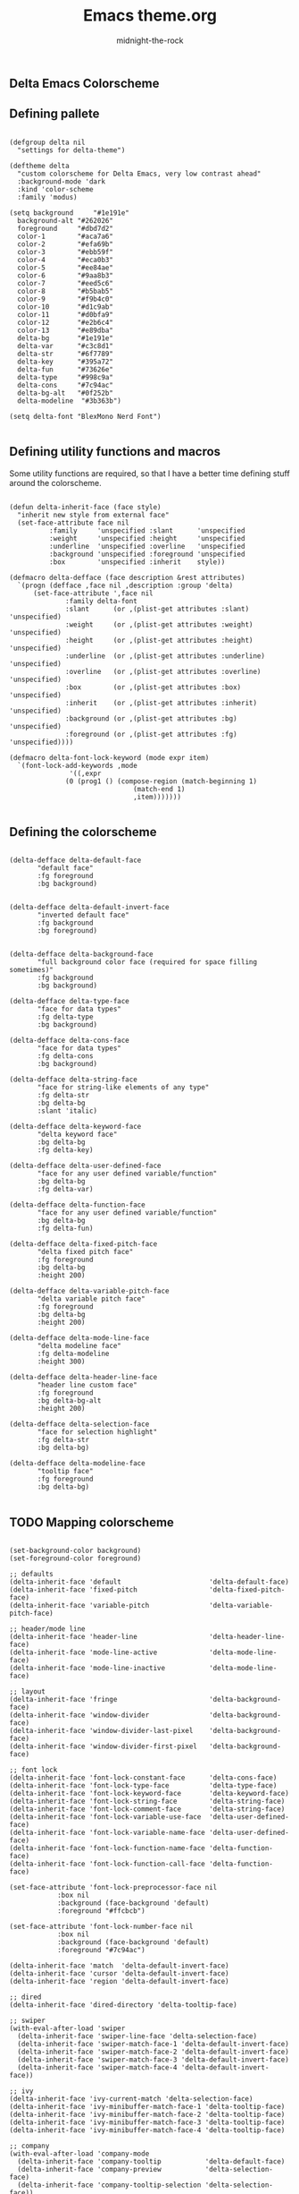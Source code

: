 
#+Title: Emacs theme.org
#+Author: midnight-the-rock
#+Property: header-args:elisp :tangle ./delta-theme.el

** Delta Emacs Colorscheme

** Defining pallete 

#+begin_src elisp

  (defgroup delta nil
    "settings for delta-theme")

  (deftheme delta 
    "custom colorscheme for Delta Emacs, very low contrast ahead"
    :background-mode 'dark
    :kind 'color-scheme
    :family 'modus)

  (setq background     "#1e191e"
	background-alt "#262026"
	foreground     "#dbd7d2"
	color-1        "#aca7a6"
	color-2        "#efa69b"
	color-3        "#ebb59f"
	color-4        "#eca0b3"
	color-5        "#ee84ae"
	color-6        "#9aa8b3"
	color-7        "#eed5c6"
	color-8        "#b5bab5"
	color-9        "#f9b4c0"
	color-10       "#d1c9ab"
	color-11       "#d0bfa9"
	color-12       "#e2b6c4"
	color-13       "#e89dba"
	delta-bg       "#1e191e"
	delta-var      "#c3c8d1"
	delta-str      "#6f7789"
	delta-key      "#395a72"
	delta-fun      "#73626e"
	delta-type     "#998c9a"
	delta-cons     "#7c94ac"
	delta-bg-alt   "#0f252b"
	delta-modeline  "#3b363b")

  (setq delta-font "BlexMono Nerd Font")

#+end_src

** Defining utility functions and macros

Some utility functions are required, so that I have a better time defining stuff around the colorscheme.

#+begin_src elisp

  (defun delta-inherit-face (face style)
    "inherit new style from external face"
    (set-face-attribute face nil
			:family     'unspecified :slant      'unspecified
			:weight     'unspecified :height     'unspecified
			:underline  'unspecified :overline   'unspecified
			:background 'unspecified :foreground 'unspecified
			:box        'unspecified :inherit    style))

  (defmacro delta-defface (face description &rest attributes)
    `(progn (defface ,face nil ,description :group 'delta)
	    (set-face-attribute ',face nil
				:family delta-font
				:slant      (or ,(plist-get attributes :slant) 'unspecified)
				:weight     (or ,(plist-get attributes :weight) 'unspecified)
				:height     (or ,(plist-get attributes :height) 'unspecified)
				:underline  (or ,(plist-get attributes :underline) 'unspecified)
				:overline   (or ,(plist-get attributes :overline) 'unspecified)
				:box        (or ,(plist-get attributes :box) 'unspecified)
				:inherit    (or ,(plist-get attributes :inherit) 'unspecified)
				:background (or ,(plist-get attributes :bg) 'unspecified)
				:foreground (or ,(plist-get attributes :fg) 'unspecified))))				

  (defmacro delta-font-lock-keyword (mode expr item)
    `(font-lock-add-keywords ,mode
			     '((,expr
				(0 (prog1 () (compose-region (match-beginning 1)
							     (match-end 1)
							     ,item)))))))

#+end_src

** Defining the colorscheme

#+begin_src elisp

  (delta-defface delta-default-face
		 "default face"
		 :fg foreground
		 :bg background)


  (delta-defface delta-default-invert-face
		 "inverted default face"
		 :fg background
		 :bg foreground)


  (delta-defface delta-background-face
		 "full background color face (required for space filling sometimes)"
		 :fg background
		 :bg background)

  (delta-defface delta-type-face
		 "face for data types"
		 :fg delta-type
		 :bg background)

  (delta-defface delta-cons-face
		 "face for data types"
		 :fg delta-cons
		 :bg background)

  (delta-defface delta-string-face
		 "face for string-like elements of any type"
		 :fg delta-str
		 :bg delta-bg
		 :slant 'italic)

  (delta-defface delta-keyword-face
		 "delta keyword face"
		 :bg delta-bg
		 :fg delta-key)

  (delta-defface delta-user-defined-face
		 "face for any user defined variable/function"
		 :bg delta-bg
		 :fg delta-var)

  (delta-defface delta-function-face
		 "face for any user defined variable/function"
		 :bg delta-bg
		 :fg delta-fun)

  (delta-defface delta-fixed-pitch-face
		 "delta fixed pitch face"
		 :fg foreground
		 :bg delta-bg
		 :height 200)

  (delta-defface delta-variable-pitch-face
		 "delta variable pitch face"
		 :fg foreground
		 :bg delta-bg
		 :height 200)

  (delta-defface delta-mode-line-face
		 "delta modeline face"
		 :fg delta-modeline
		 :height 300)

  (delta-defface delta-header-line-face
		 "header line custom face"
		 :fg foreground
		 :bg delta-bg-alt
		 :height 200)

  (delta-defface delta-selection-face
		 "face for selection highlight"
		 :fg delta-str
		 :bg delta-bg)

  (delta-defface delta-modeline-face
		 "tooltip face"
		 :fg foreground
		 :bg delta-bg)

#+end_src

** TODO Mapping colorscheme

#+begin_src elisp

  (set-background-color background)
  (set-foreground-color foreground)

  ;; defaults
  (delta-inherit-face 'default                      'delta-default-face)
  (delta-inherit-face 'fixed-pitch                  'delta-fixed-pitch-face)
  (delta-inherit-face 'variable-pitch               'delta-variable-pitch-face)

  ;; header/mode line
  (delta-inherit-face 'header-line                  'delta-header-line-face)
  (delta-inherit-face 'mode-line-active             'delta-mode-line-face)
  (delta-inherit-face 'mode-line-inactive           'delta-mode-line-face)

  ;; layout
  (delta-inherit-face 'fringe                       'delta-background-face)
  (delta-inherit-face 'window-divider               'delta-background-face)
  (delta-inherit-face 'window-divider-last-pixel    'delta-background-face)
  (delta-inherit-face 'window-divider-first-pixel   'delta-background-face)

  ;; font lock
  (delta-inherit-face 'font-lock-constant-face      'delta-cons-face)
  (delta-inherit-face 'font-lock-type-face          'delta-type-face)
  (delta-inherit-face 'font-lock-keyword-face       'delta-keyword-face)
  (delta-inherit-face 'font-lock-string-face        'delta-string-face)
  (delta-inherit-face 'font-lock-comment-face       'delta-string-face)
  (delta-inherit-face 'font-lock-variable-use-face  'delta-user-defined-face)
  (delta-inherit-face 'font-lock-variable-name-face 'delta-user-defined-face)
  (delta-inherit-face 'font-lock-function-name-face 'delta-function-face)
  (delta-inherit-face 'font-lock-function-call-face 'delta-function-face)

  (set-face-attribute 'font-lock-preprocessor-face nil
		      :box nil
		      :background (face-background 'default)
		      :foreground "#ffcbcb")

  (set-face-attribute 'font-lock-number-face nil
		      :box nil
		      :background (face-background 'default)
		      :foreground "#7c94ac")

  (delta-inherit-face 'match  'delta-default-invert-face)
  (delta-inherit-face 'cursor 'delta-default-invert-face)
  (delta-inherit-face 'region 'delta-default-invert-face)

  ;; dired
  (delta-inherit-face 'dired-directory 'delta-tooltip-face)

  ;; swiper
  (with-eval-after-load 'swiper
    (delta-inherit-face 'swiper-line-face 'delta-selection-face)
    (delta-inherit-face 'swiper-match-face-1 'delta-default-invert-face)
    (delta-inherit-face 'swiper-match-face-2 'delta-default-invert-face)
    (delta-inherit-face 'swiper-match-face-3 'delta-default-invert-face)
    (delta-inherit-face 'swiper-match-face-4 'delta-default-invert-face))

  ;; ivy
  (delta-inherit-face 'ivy-current-match 'delta-selection-face)
  (delta-inherit-face 'ivy-minibuffer-match-face-1 'delta-tooltip-face)
  (delta-inherit-face 'ivy-minibuffer-match-face-2 'delta-tooltip-face)
  (delta-inherit-face 'ivy-minibuffer-match-face-3 'delta-tooltip-face)
  (delta-inherit-face 'ivy-minibuffer-match-face-4 'delta-tooltip-face)

  ;; company
  (with-eval-after-load 'company-mode
    (delta-inherit-face 'company-tooltip           'delta-default-face)
    (delta-inherit-face 'company-preview           'delta-selection-face)
    (delta-inherit-face 'company-tooltip-selection 'delta-selection-face))

  ;; which key
  (set-face-attribute 'which-key-key-face nil
		      :box nil
		      :background (face-background 'default)
		      :foreground "#dbd7d2")

  (set-face-attribute 'which-key-separator-face nil
		      :box nil
		      :background (face-background 'default)
		      :foreground "#73626e")

  (set-face-attribute 'which-key-command-description-face nil
		      :box nil
		      :background (face-background 'default)
		      :foreground "#6f7789")

  (with-eval-after-load 'treemacs
    (delta-inherit-face 'treemacs-hl-line-face 'delta-selection-face)

    (set-face-attribute 'treemacs-root-face nil
			:box nil
			:background (face-background 'default)
			:foreground "#c3c8d1"
			:underline nil
			:height 200)

    (set-face-attribute 'treemacs-file-face nil
			:box nil
			:background (face-background 'default)
			:foreground "#c3c8d1")

    (set-face-attribute 'treemacs-directory-face nil
			:box nil
			:background (face-background 'default)
			:foreground "#c3c8d1"))

  ;; org-mode
  (with-eval-after-load 'org
    (set-face-attribute 'org-meta-line nil :foreground "#998c9a" :family "BlexMono Nerd Font" :height 180 :weight 'bold) 

    (set-face-attribute 'org-document-info nil :foreground "#998c9a" :family "BlexMono Nerd Font" :height 180 :weight 'bold) 

    (set-face-attribute 'org-document-title nil :foreground "#998c9a" :family "BlexMono Nerd Font" :height 180 :weight 'bold)

    (set-face-attribute 'org-document-info-keyword nil :foreground "#998c9a" :family "BlexMono Nerd Font" :height 180 :weight 'bold) 

    (set-face-attribute 'org-ellipsis nil :underline nil :foreground "#998c9a" :inherit 'variable-pitch) 

    (delta-inherit-face 'org-table    'delta-fixed-pitch-face)
    (delta-inherit-face 'org-checkbox 'delta-fixed-pitch-face)
    (delta-inherit-face 'org-code     'delta-fixed-pitch-face)
    (delta-inherit-face 'org-block    'delta-fixed-pitch-face)
    (delta-inherit-face 'org-block    'delta-fixed-pitch-face)
    (delta-inherit-face 'org-verbatim 'delta-fixed-pitch-face)

    (set-face-attribute 'org-block-end-line nil :background "#262026" :foreground "#dbd7d2" :family "BlexMono Nerd Font Bold")

    (set-face-attribute 'org-block-begin-line nil :background "#262026" :foreground "#dbd7d2" :family "BlexMono Nerd Font Bold")

    (set-face-attribute 'org-meta-line nil :inherit '(font-lock-comment-face fixed-pitch))

    (set-face-attribute 'org-level-1 nil
			:font "BlexMono Nerd Font"
			:weight 'regular
			:height 3.0
			:foreground "#947e85")

    (set-face-attribute 'org-level-2 nil
			:font "BlexMono Nerd Font"
			:weight 'regular
			:height 2.0
			:foreground "#947e85")

    (set-face-attribute 'org-level-3 nil
			:font "BlexMono Nerd Font"
			:weight 'regular
			:height 1.7
			:foreground "#947e85")

    (set-face-attribute 'org-level-4 nil
			:font "BlexMono Nerd Font"
			:weight 'regular
			:height 1.2
			:foreground "#947e85")

    (set-face-attribute 'org-level-5 nil
			:font "BlexMono Nerd Font"
			:weight 'regular
			:height 1.0
			:foreground "#947e85")

    (set-face-attribute 'org-level-6 nil
			:font "BlexMono Nerd Font"
			:weight 'regular
			:height 1.0
			:foreground "#947e85")

    (set-face-attribute 'org-level-7 nil
			:font "BlexMono Nerd Font"
			:weight 'regular
			:height 1.0
			:foreground "#947e85")

    (set-face-attribute 'org-level-8 nil
			:font "BlexMono Nerd Font"
			:weight 'regular
			:height 1.0
			:foreground "#947e85")

    (set-face-attribute 'org-special-keyword nil :inherit '(font-lock-comment-face fixed-pitch)))

  (delta-font-lock-keyword 'org-mode
			   "^ *\\([-]\\) "
			   "•")

  (delta-font-lock-keyword 'org-mode
			   "^ *\\(\\#\\+\\)\\w+: "
			   "\u200b")

  (delta-font-lock-keyword 'org-mode
			   "^ *\\(\\#\\+begin_\\|\\#\\+BEGIN_\\)\\(quote\\|QUOTE\\)"
			   " ")

  (delta-font-lock-keyword 'org-mode
			   "^ *\\(\\#\\+end_\\|\\#\\+END_\\)\\(quote\\|QUOTE\\)"
			   " ")

  (delta-font-lock-keyword 'org-mode
			   "^ *\\(\\#\\+begin_\\|\\#\\+BEGIN_\\)\\(src\\|SRC\\)"
			   " ")

  (delta-font-lock-keyword 'org-mode
			   "^ *\\(\\#\\+end_\\|\\#\\+END_\\)\\(src\\|SRC\\)"
			   " ")

  (add-to-list 'font-lock-extra-managed-props 'display)


  (delta-font-lock-keyword 'org-mode "^ *\\(*\\{1,7\\} \\)" "\u200b")

  (delta-font-lock-keyword 'lisp-mode       "(\\(lambda\\)" "󰘧")
  (delta-font-lock-keyword 'emacs-lisp-mode "(\\(lambda\\)" "󰘧")

  (provide-theme 'delta)


#+end_src
